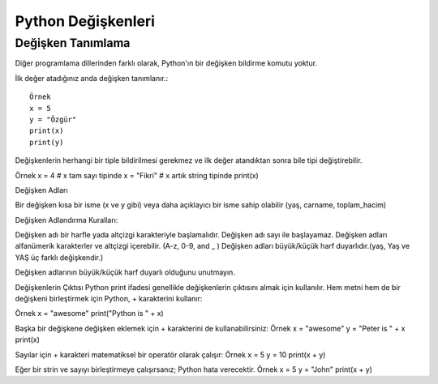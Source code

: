 *******************
Python Değişkenleri
*******************

Değişken Tanımlama
==================

Diğer programlama dillerinden farklı olarak, Python'ın bir değişken bildirme komutu yoktur.

İlk değer atadığınız anda değişken tanımlanır.::

  Örnek
  x = 5
  y = "Özgür"
  print(x)
  print(y)

Değişkenlerin herhangi bir tiple bildirilmesi gerekmez ve ilk değer atandıktan sonra bile tipi değiştirebilir.

Örnek
x = 4 # x tam sayı tipinde
x = "Fikri" # x artık string tipinde
print(x)


Değişken Adları

Bir değişken kısa bir isme (x ve y gibi) veya daha açıklayıcı bir isme sahip olabilir (yaş, carname, toplam_hacim)

Değişken Adlandırma Kuralları:

Değişken adı bir harfle yada altçizgi karakteriyle başlamalıdır.
Değişken adı sayı ile başlayamaz.
Değişken adları alfanümerik karakterler ve altçizgi içerebilir. (A-z, 0-9, and _ )
Değişken adları büyük/küçük harf duyarlıdır.(yaş, Yaş ve YAŞ üç farklı değişkendir.)

Değişken adlarının büyük/küçük harf duyarlı olduğunu unutmayın.

Değişkenlerin Çıktısı
Python print ifadesi genellikle değişkenlerin çıktısını almak için kullanılır.
Hem metni hem de bir değişkeni birleştirmek için Python, + karakterini kullanır:

Örnek
x = "awesome"
print("Python is " + x)

Başka bir değişkene değişken eklemek için + karakterini de kullanabilirsiniz:
Örnek
x = "awesome"
y = "Peter is " + x
print(x)

Sayılar için + karakteri matematiksel bir operatör olarak çalışır:
Örnek
x = 5
y = 10
print(x + y)

Eğer bir strin ve sayıyı birleştirmeye çalışırsanız; Python hata verecektir.
Örnek
x = 5
y = "John"
print(x + y)
